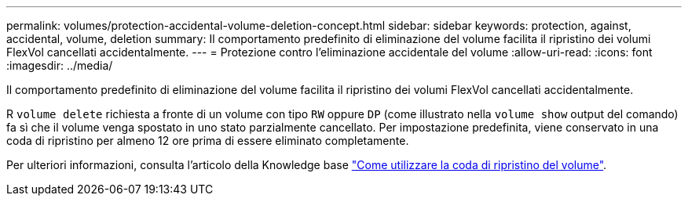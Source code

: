 ---
permalink: volumes/protection-accidental-volume-deletion-concept.html 
sidebar: sidebar 
keywords: protection, against, accidental, volume, deletion 
summary: Il comportamento predefinito di eliminazione del volume facilita il ripristino dei volumi FlexVol cancellati accidentalmente. 
---
= Protezione contro l'eliminazione accidentale del volume
:allow-uri-read: 
:icons: font
:imagesdir: ../media/


[role="lead"]
Il comportamento predefinito di eliminazione del volume facilita il ripristino dei volumi FlexVol cancellati accidentalmente.

R `volume delete` richiesta a fronte di un volume con tipo `RW` oppure `DP` (come illustrato nella `volume show` output del comando) fa sì che il volume venga spostato in uno stato parzialmente cancellato. Per impostazione predefinita, viene conservato in una coda di ripristino per almeno 12 ore prima di essere eliminato completamente.

Per ulteriori informazioni, consulta l'articolo della Knowledge base link:https://kb.netapp.com/Advice_and_Troubleshooting/Data_Storage_Software/ONTAP_OS/How_to_use_the_Volume_Recovery_Queue["Come utilizzare la coda di ripristino del volume"^].
